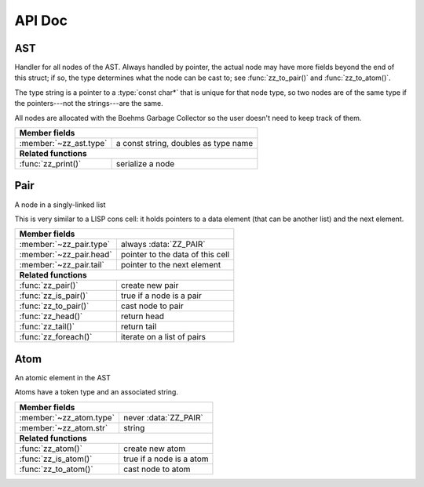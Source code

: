 API Doc
=======

.. default-domain:: c

AST
---

Handler for all nodes of the AST. Always handled by pointer, the actual node
may have more fields beyond the end of this struct; if so, the type determines
what the node can be cast to; see :func:`zz_to_pair()` and :func:`zz_to_atom()`.

The type string is a pointer to a :type:`const char*` that is unique for that
node type, so two nodes are of the same type if the pointers---not the
strings---are the same.

All nodes are allocated with the Boehms Garbage Collector so the user doesn't
need to keep track of them.

.. type:: struct zz_ast

   Base for all AST nodes

============================ ==============================================
**Member fields**
---------------------------------------------------------------------------
:member:`~zz_ast.type`       a const string, doubles as type name
---------------------------- ----------------------------------------------
**Related functions**
---------------------------------------------------------------------------
:func:`zz_print()`           serialize a node
============================ ==============================================

.. member:: const char* zz_ast.type

   A const string, doubles as type name

.. function:: int zz_print(struct zz_ast* n, FILE* f)

   Serialize :data:`n`, and write the result to :data:`f`

Pair
----

A node in a singly-linked list

This is very similar to a LISP cons cell: it holds pointers to a data
element (that can be another list) and the next element.

.. type:: struct zz_pair

   Node in a singly-linked list

============================== ============================================
**Member fields**
---------------------------------------------------------------------------
:member:`~zz_pair.type`        always :data:`ZZ_PAIR`
:member:`~zz_pair.head`        pointer to the data of this cell
:member:`~zz_pair.tail`        pointer to the next element
------------------------------ --------------------------------------------
**Related functions**
---------------------------------------------------------------------------
:func:`zz_pair()`              create new pair
:func:`zz_is_pair()`           true if a node is a pair
:func:`zz_to_pair()`           cast node to pair
:func:`zz_head()`              return head
:func:`zz_tail()`              return tail
:func:`zz_foreach()`           iterate on a list of pairs
============================== ============================================

.. var:: const char* ZZ_PAIR

   Name and type of all list nodes.

.. member:: const char* zz_pair.type

   Always :data:`ZZ_PAIR`

.. member:: struct zz_ast* zz_pair.head

   Pointer to the data of this cell

.. member:: struct zz_ast* zz_pair.tail

   Pointer to the next element

.. function:: struct zz_ast* zz_pair(struct zz_ast* head, struct zz_ast* tail)

   Create new pair

.. function:: int zz_is_pair(struct zz_ast* n)

   Return :data:`1` if :data:`n` is a pair, :data:`0` otherwise

.. function:: struct zz_pair* zz_to_pair(struct zz_ast* n)

   Return :data:`n` cast to :type:`zz_pair`, or :data:`NULL`.

.. function:: struct zz_ast* zz_head(struct zz_ast* a)

   Return head if :data:`a` is pair, :data:`NULL` otherwise.

.. function:: struct zz_ast* zz_tail(struct zz_ast* a)

   Return tail if :data:`a` is pair, :data:`NULL` otherwise.

.. function:: void zz_foreach(struct zz_ast* x, struct zz_ast* head)

   Iterate on a list of pairs.

Atom
----

An atomic element in the AST

Atoms have a token type and an associated string.

.. type:: struct zz_atom

   Leaf in the AST

============================== ============================================
**Member fields**
---------------------------------------------------------------------------
:member:`~zz_atom.type`        never :data:`ZZ_PAIR`
:member:`~zz_atom.str`         string
------------------------------ --------------------------------------------
**Related functions**
---------------------------------------------------------------------------
:func:`zz_atom()`              create new atom
:func:`zz_is_atom()`           true if a node is a atom
:func:`zz_to_atom()`           cast node to atom
============================== ============================================

.. member:: const char* zz_atom.type

   Anything but :data:`ZZ_PAIR`. Each user must provide their own token types.

.. member:: char[] zz_atom.str

   String for the atom

.. function:: struct zz_ast* zz_atom_with_len(const char* type, const char* str, int len)
              struct zz_ast* zz_atom(const char* type, const char* str)

   Construct new atom

.. function:: int zz_is_atom(struct zz_ast* n)

   Return :data:`1` if :data:`n` is an atom, :data:`0` otherwise

.. function:: struct zz_atom* zz_to_atom(struct zz_ast* n)

   Return :data:`n` cast to :type:`zz_atom`, or :data:`NULL`

